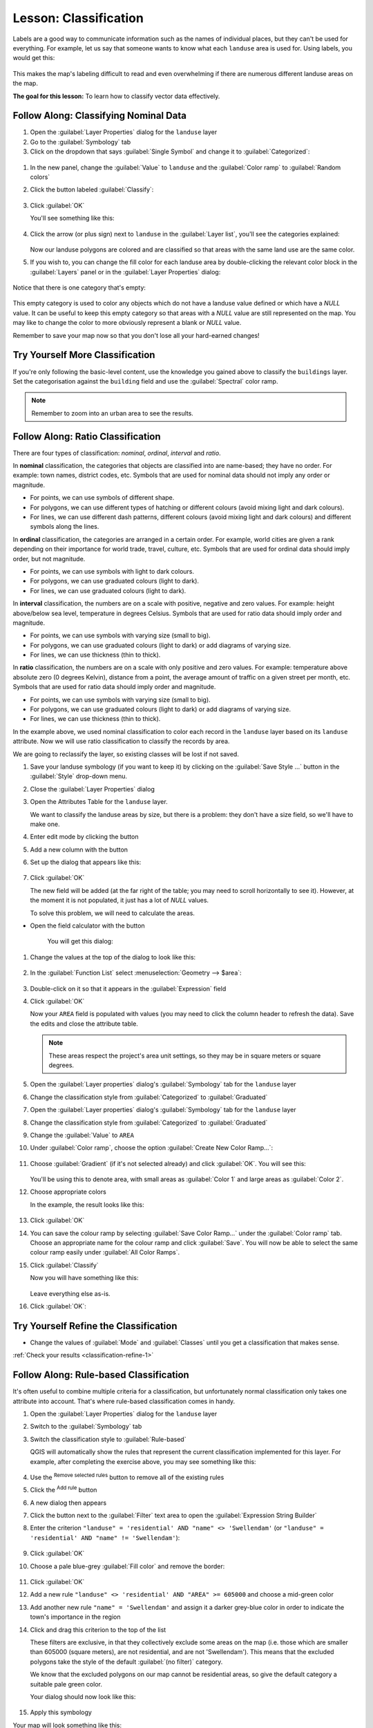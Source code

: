 |LS| Classification
======================================================================

Labels are a good way to communicate information such as the names of
individual places, but they can't be used for everything.
For example, let us say that someone wants to know what each
``landuse`` area is used for.
Using labels, you would get this:

.. figure:: img/bad_landuse_labels.png
   :align: center

This makes the map's labeling difficult to read and even overwhelming
if there are numerous different landuse areas on the map.

**The goal for this lesson:** To learn how to classify vector data
effectively.

|basic| |FA| Classifying Nominal Data
----------------------------------------------------------------------

#. Open the :guilabel:`Layer Properties` dialog for the ``landuse``
   layer
#. Go to the :guilabel:`Symbology` tab
#. Click on the dropdown that says :guilabel:`Single Symbol` and
   change it to :guilabel:`Categorized`:

.. figure:: img/categorised_styles.png
   :align: center

#. In the new panel, change the :guilabel:`Value` to ``landuse`` and
   the :guilabel:`Color ramp` to :guilabel:`Random colors`
#. Click the button labeled :guilabel:`Classify`:

   .. figure:: img/categorised_style_settings.png
      :align: center

#. Click :guilabel:`OK`

   You'll see something like this:

   .. figure:: img/categorisation_result.png
      :align: center

#. Click the arrow (or plus sign) next to ``landuse`` in the
   :guilabel:`Layer list`, you'll see the categories explained:

   .. figure:: img/categories_explained.png
      :align: center

   Now our landuse polygons are colored and are classified so that
   areas with the same land use are the same color.

#. If you wish to, you can change the fill color for each landuse
   area by double-clicking the relevant color block in the
   :guilabel:`Layers` panel or in the :guilabel:`Layer Properties`
   dialog:

   .. figure:: img/change_layer_color.png
      :align: center

Notice that there is one category that's empty:

.. figure:: img/empty_category.png
   :align: center

This empty category is used to color any objects which do not have a
landuse value defined or which have a *NULL* value.
It can be useful to keep this empty category so that areas with a
*NULL* value are still represented on the map.
You may like to change the color to more obviously represent a blank
or *NULL* value.

Remember to save your map now so that you don't lose all your
hard-earned changes!

|basic| |TY| More Classification
----------------------------------------------------------------------

If you're only following the basic-level content, use the knowledge
you gained above to classify the ``buildings`` layer.
Set the categorisation against the ``building`` field and use the
:guilabel:`Spectral` color ramp.

.. note:: Remember to zoom into an urban area to see the results.

|moderate| |FA| Ratio Classification
----------------------------------------------------------------------

There are four types of classification: *nominal*, *ordinal*,
*interval* and *ratio*.

In **nominal** classification, the categories that objects are
classified into are name-based; they have no order.
For example: town names, district codes, etc.
Symbols that are used for nominal data should not imply any order or
magnitude.

* For points, we can use symbols of different shape.
* For polygons, we can use different types of hatching or different
  colours (avoid mixing light and dark colours).
* For lines, we can use different dash patterns, different colours
  (avoid mixing light and dark colours) and different symbols along
  the lines.

In **ordinal** classification, the categories are arranged in a
certain order.
For example, world cities are given a rank depending on their
importance for world trade, travel, culture, etc.
Symbols that are used for ordinal data should imply order, but not
magnitude.

* For points, we can use symbols with light to dark colours.
* For polygons, we can use graduated colours (light to dark).
* For lines, we can use graduated colours (light to dark).

In **interval** classification, the numbers are on a scale with
positive, negative and zero values.
For example: height above/below sea level, temperature in degrees
Celsius.
Symbols that are used for ratio data should imply order and
magnitude.

* For points, we can use symbols with varying size (small to big).
* For polygons, we can use graduated colours (light to dark) or
  add diagrams of varying size.
* For lines, we can use thickness (thin to thick).

In **ratio** classification, the numbers are on a scale with only
positive and zero values.
For example: temperature above absolute zero (0 degrees Kelvin),
distance from a point, the average amount of traffic on a given
street per month, etc.
Symbols that are used for ratio data should imply order and
magnitude.

* For points, we can use symbols with varying size (small to big).
* For polygons, we can use graduated colours (light to dark) or
  add diagrams of varying size.
* For lines, we can use thickness (thin to thick).

In the example above, we used nominal classification to color each
record in the ``landuse`` layer based on its ``landuse`` attribute.
Now we will use ratio classification to classify the records by area.

We are going to reclassify the layer, so existing classes will be lost
if not saved.

#. Save your landuse symbology (if you want to keep it) by clicking on
   the :guilabel:`Save Style ...` button in the :guilabel:`Style`
   drop-down menu.
#. Close the :guilabel:`Layer Properties` dialog
#. Open the Attributes Table for the ``landuse`` layer.

   We want to classify the landuse areas by size, but there is a
   problem: they don't have a size field, so we'll have to make one.
#. Enter edit mode by clicking the |toggleEditing| button
#. Add a new column with the |newAttribute| button
#. Set up the dialog that appears like this:

   .. figure:: img/add_area_column.png
      :align: center

#. Click :guilabel:`OK`

   The new field will be added (at the far right of the table; you may
   need to scroll horizontally to see it).
   However, at the moment it is not populated, it just has a lot of
   *NULL* values.

   To solve this problem, we will need to calculate the areas.

* Open the field calculator with the |calculateField| button

   You will get this dialog:


   .. figure:: img/calculate_field_dialog.png
      :align: center

#. Change the values at the top of the dialog to look like this:
 
   .. figure:: img/field_calculator_top.png
      :align: center

#. In the :guilabel:`Function List` select
   :menuselection:`Geometry --> $area`:

   .. figure:: img/geometry_area_select.png
      :align: center

#. Double-click on it so that it appears in the :guilabel:`Expression`
   field
#. Click :guilabel:`OK`

   Now your ``AREA`` field is populated with values (you may need to
   click the column header to refresh the data). Save the edits and
   close the attribute table.

   .. note:: These areas respect the project's area unit settings, so
      they may be in square meters or square degrees.

#. Open the :guilabel:`Layer properties` dialog's
   :guilabel:`Symbology` tab for the ``landuse`` layer
#. Change the classification style from :guilabel:`Categorized` to
   :guilabel:`Graduated`

#. Open the :guilabel:`Layer properties` dialog's :guilabel:`Symbology` tab
   for the ``landuse`` layer
#. Change the classification style from :guilabel:`Categorized` to
   :guilabel:`Graduated`

#. Change the :guilabel:`Value` to ``AREA``

#. Under :guilabel:`Color ramp`, choose the option
   :guilabel:`Create New Color Ramp...`:

   .. figure:: img/area_gradient_select.png
      :align: center

#. Choose :guilabel:`Gradient` (if it's not selected already) and click
   :guilabel:`OK`. You will see this:

   .. figure:: img/gradient_color_select.png
      :align: center

   You'll be using this to denote area, with small areas as
   :guilabel:`Color 1` and large areas as :guilabel:`Color 2`.

#. Choose appropriate colors

   In the example, the result looks like this:

   .. figure:: img/gradient_color_example.png
      :align: center

#. Click :guilabel:`OK`
#. You can save the colour ramp by selecting
   :guilabel:`Save Color Ramp...` under the :guilabel:`Color ramp`
   tab.
   Choose an appropriate name for the colour ramp and click
   :guilabel:`Save`.
   You will now be able to select the same colour ramp easily under
   :guilabel:`All Color Ramps`.
#. Click :guilabel:`Classify`

   Now you will have something like this:

   .. figure:: img/landuse_gradient_selected.png
      :align: center

   Leave everything else as-is.

#. Click :guilabel:`OK`:

.. figure:: img/gradient_result_map.png
   :align: center


.. _backlink-classification-refine-1:

|moderate| |TY| Refine the Classification
----------------------------------------------------------------------

* Change the values of :guilabel:`Mode` and :guilabel:`Classes` until
  you get a classification that makes sense.

:ref:`Check your results <classification-refine-1>`

|hard| |FA| Rule-based Classification
----------------------------------------------------------------------

It's often useful to combine multiple criteria for a classification,
but unfortunately normal classification only takes one attribute into account.
That's where rule-based classification comes in handy.

#. Open the :guilabel:`Layer Properties` dialog for the ``landuse``
   layer
#. Switch to the :guilabel:`Symbology` tab
#. Switch the classification style to :guilabel:`Rule-based`

   QGIS will automatically show the rules that represent the current
   classification implemented for this layer.
   For example, after completing the exercise above, you may see
   something like this:

   .. figure:: img/rule_based_classification.png
      :align: center

#. Use the |signMinus| :sup:`Remove selected rules` button to remove
   all of the existing rules
#. Click the |signPlus| :sup:`Add rule` button
#. A new dialog then appears
#. Click the |expression| button next to the :guilabel:`Filter` text
   area to open the :guilabel:`Expression String Builder`
#. Enter the criterion
   ``"landuse" = 'residential' AND "name" <> 'Swellendam'`` (or
   ``"landuse" = 'residential' AND "name" != 'Swellendam'``):

   .. figure:: img/query_builder_example.png
      :align: center

#. Click :guilabel:`OK`
#. Choose a pale blue-grey :guilabel:`Fill color` and remove the
   border:

   .. figure:: img/rule_style_result.png
      :align: center

#. Click :guilabel:`OK`
#. Add a new rule ``"landuse" <> 'residential' AND "AREA" >= 605000``
   and choose a mid-green color
#. Add another new rule ``"name" = 'Swellendam'`` and assign it
   a darker grey-blue color in order to indicate the town's
   importance in the region
#. Click and drag this criterion to the top of the list

   These filters are exclusive, in that they collectively exclude
   some areas on the map (i.e. those which are smaller than 605000
   (square meters), are not residential, and are not
   '|majorUrbanName|').
   This means that the excluded polygons take the style of the
   default :guilabel:`(no filter)` category.

   We know that the excluded polygons on our map cannot be
   residential areas, so give the default category a suitable pale
   green color.

   Your dialog should now look like this:

   .. figure:: img/criterion_refined_list.png
      :align: center

#. Apply this symbology

Your map will look something like this:

.. figure:: img/rule_based_map_result.png
   :align: center

Now you have a map with |majorUrbanName| the most prominent
residential area and other non-residential areas colored according to
their size.

|IC|
----------------------------------------------------------------------

Symbology allows us to represent the attributes of a layer in an
easy-to-read way.
It allows us as well as the map reader to understand the significance
of features, using any relevant attributes that we choose.
Depending on the problems you face, you'll apply different
classification techniques to solve them.

|WN|
----------------------------------------------------------------------

Now we have a nice-looking map, but how are we going to get it out of
QGIS and into a format we can print out, or make into an image or PDF? That's the topic of the next lesson!


.. Substitutions definitions - AVOID EDITING PAST THIS LINE
   This will be automatically updated by the find_set_subst.py script.
   If you need to create a new substitution manually,
   please add it also to the substitutions.txt file in the
   source folder.

.. |FA| replace:: Follow Along:
.. |IC| replace:: In Conclusion
.. |LS| replace:: Lesson:
.. |TY| replace:: Try Yourself
.. |WN| replace:: What's Next?
.. |basic| image:: /static/common/basic.png
.. |calculateField| image:: /static/common/mActionCalculateField.png
   :width: 1.5em
.. |expression| image:: /static/common/mIconExpression.png
   :width: 1.5em
.. |hard| image:: /static/common/hard.png
.. |majorUrbanName| replace:: Swellendam
.. |moderate| image:: /static/common/moderate.png
.. |newAttribute| image:: /static/common/mActionNewAttribute.png
   :width: 1.5em
.. |signMinus| image:: /static/common/symbologyRemove.png
   :width: 1.5em
.. |signPlus| image:: /static/common/symbologyAdd.png
   :width: 1.5em
.. |toggleEditing| image:: /static/common/mActionToggleEditing.png
   :width: 1.5em
